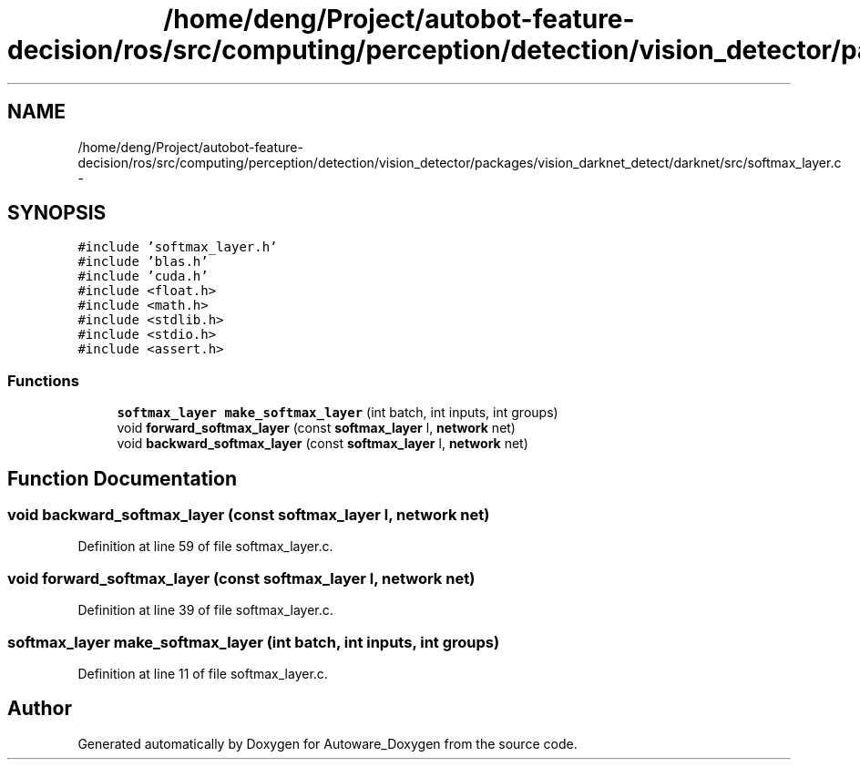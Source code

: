 .TH "/home/deng/Project/autobot-feature-decision/ros/src/computing/perception/detection/vision_detector/packages/vision_darknet_detect/darknet/src/softmax_layer.c" 3 "Fri May 22 2020" "Autoware_Doxygen" \" -*- nroff -*-
.ad l
.nh
.SH NAME
/home/deng/Project/autobot-feature-decision/ros/src/computing/perception/detection/vision_detector/packages/vision_darknet_detect/darknet/src/softmax_layer.c \- 
.SH SYNOPSIS
.br
.PP
\fC#include 'softmax_layer\&.h'\fP
.br
\fC#include 'blas\&.h'\fP
.br
\fC#include 'cuda\&.h'\fP
.br
\fC#include <float\&.h>\fP
.br
\fC#include <math\&.h>\fP
.br
\fC#include <stdlib\&.h>\fP
.br
\fC#include <stdio\&.h>\fP
.br
\fC#include <assert\&.h>\fP
.br

.SS "Functions"

.in +1c
.ti -1c
.RI "\fBsoftmax_layer\fP \fBmake_softmax_layer\fP (int batch, int inputs, int groups)"
.br
.ti -1c
.RI "void \fBforward_softmax_layer\fP (const \fBsoftmax_layer\fP l, \fBnetwork\fP net)"
.br
.ti -1c
.RI "void \fBbackward_softmax_layer\fP (const \fBsoftmax_layer\fP l, \fBnetwork\fP net)"
.br
.in -1c
.SH "Function Documentation"
.PP 
.SS "void backward_softmax_layer (const \fBsoftmax_layer\fP l, \fBnetwork\fP net)"

.PP
Definition at line 59 of file softmax_layer\&.c\&.
.SS "void forward_softmax_layer (const \fBsoftmax_layer\fP l, \fBnetwork\fP net)"

.PP
Definition at line 39 of file softmax_layer\&.c\&.
.SS "\fBsoftmax_layer\fP make_softmax_layer (int batch, int inputs, int groups)"

.PP
Definition at line 11 of file softmax_layer\&.c\&.
.SH "Author"
.PP 
Generated automatically by Doxygen for Autoware_Doxygen from the source code\&.
